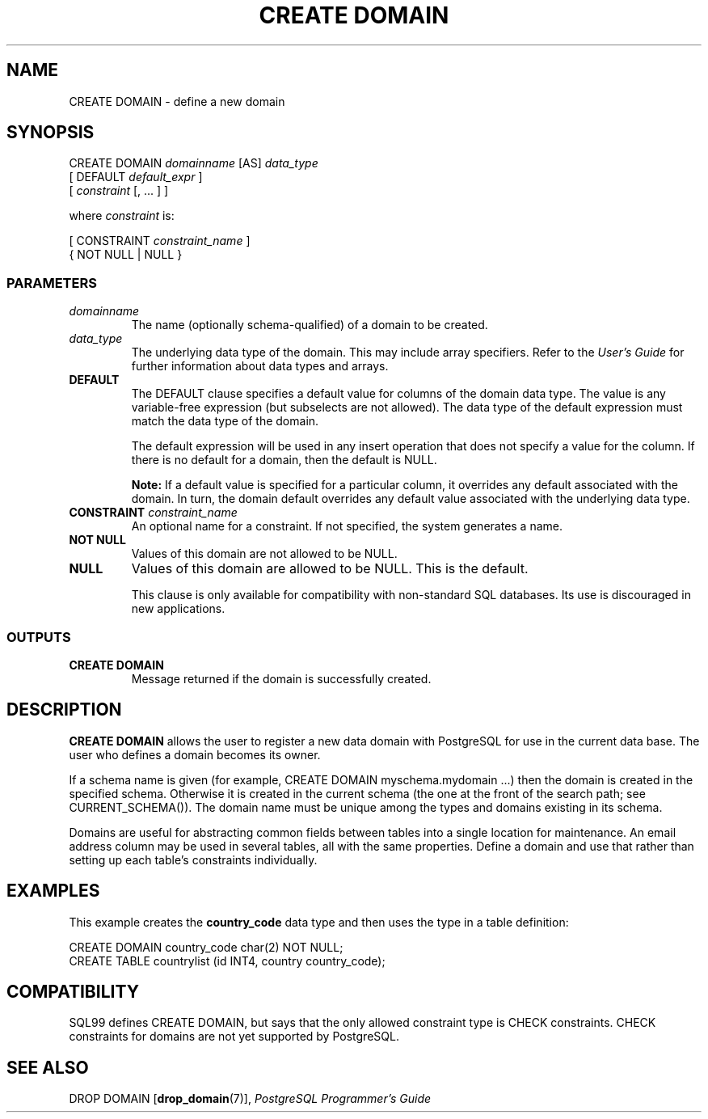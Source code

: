 .\\" auto-generated by docbook2man-spec $Revision: 1.25 $
.TH "CREATE DOMAIN" "7" "2002-11-22" "SQL - Language Statements" "SQL Commands"
.SH NAME
CREATE DOMAIN \- define a new domain
.SH SYNOPSIS
.sp
.nf
CREATE DOMAIN \fIdomainname\fR [AS] \fIdata_type\fR
    [ DEFAULT \fIdefault_expr\fR ]
    [ \fIconstraint\fR [, ... ] ]

where \fIconstraint\fR is:

[ CONSTRAINT \fIconstraint_name\fR ]
{ NOT NULL | NULL }
  
.sp
.fi
.SS "PARAMETERS"
.PP
.TP
\fB\fIdomainname\fB\fR
The name (optionally schema-qualified) of a domain to be created.
.TP
\fB\fIdata_type\fB\fR
The underlying data type of the domain. This may include array
specifiers.
Refer to the \fIUser's Guide\fR for further
information about data types and arrays.
.TP
\fBDEFAULT\fR
The DEFAULT clause specifies a default value for
columns of the domain data type. The value
is any variable-free expression (but subselects are not allowed).
The
data type of the default expression must match the data type of the
domain.

The default expression will be used in any insert operation that
does not specify a value for the column. If there is no default
for a domain, then the default is NULL.
.sp
.RS
.B "Note:"
If a default value is specified for a particular column, it
overrides any default associated with the domain. In turn,
the domain default overrides any default value associated with
the underlying data type.
.RE
.sp
.TP
\fBCONSTRAINT \fIconstraint_name\fB\fR
An optional name for a constraint. If not specified,
the system generates a name.
.TP
\fBNOT NULL\fR
Values of this domain are not allowed to be NULL. 
.TP
\fBNULL\fR
Values of this domain are allowed to be NULL. This is the default.

This clause is only available for compatibility with
non-standard SQL databases. Its use is discouraged in new
applications.
.PP
.SS "OUTPUTS"
.PP
.TP
\fBCREATE DOMAIN\fR
Message returned if the domain is successfully created.
.PP
.SH "DESCRIPTION"
.PP
\fBCREATE DOMAIN\fR allows the user to register a new
data domain with PostgreSQL for use in the
current data base. The user who defines a domain becomes its owner.
.PP
If a schema name is given (for example, CREATE DOMAIN
myschema.mydomain ...) then the domain is created in the
specified schema. Otherwise it is created in the current schema (the one
at the front of the search path; see CURRENT_SCHEMA()).
The domain name must be unique among the types and domains existing
in its schema.
.PP
Domains are useful for abstracting common fields between tables into
a single location for maintenance. An email address column may be used
in several tables, all with the same properties. Define a domain and
use that rather than setting up each table's constraints individually.
.SH "EXAMPLES"
.PP
This example creates the \fBcountry_code\fR data type and then uses the
type in a table definition:
.sp
.nf
CREATE DOMAIN country_code char(2) NOT NULL;
CREATE TABLE countrylist (id INT4, country country_code);
.sp
.fi
.SH "COMPATIBILITY"
.PP
SQL99 defines CREATE DOMAIN, but says that the only allowed constraint
type is CHECK constraints. CHECK constraints for domains are not yet
supported by PostgreSQL.
.SH "SEE ALSO"
DROP DOMAIN [\fBdrop_domain\fR(7)], \fIPostgreSQL Programmer's Guide\fR


